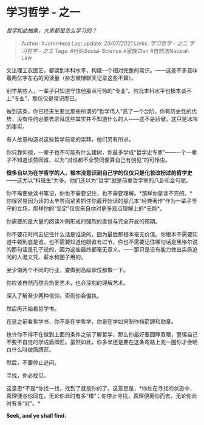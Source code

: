 * 学习哲学 - 之一
  :PROPERTIES:
  :CUSTOM_ID: 学习哲学---之一
  :END:

/哲学如此抽象，大家都是怎么学习的？/

#+BEGIN_QUOTE
  Author: #JohnHexa Last update: /23/07/2021/ Links: [[学习哲学 - 之二]]
  [[学习哲学 - 之三]] Tags: #社科Social-Science #家族Clan
  #自然法Natural-Law
#+END_QUOTE

文法理工农医艺，都读到本科水平，构建一个相对完整的常识。------这差不多意味着两亿字左右的阅读量（杂志微博聊天记录这些不算）。

别学某些人，一辈子只知道守住他那点可怜的“专业”。何况本科水平也根本谈不上“专业”，那仅仅是常识而已。

做到这条，你已经天生要比那些所谓的“哲学伟人”高了一个台阶，你有历史性的优势，没有任何必要去崇拜这些其实并不知道什么的人------这不是骄傲，这只是冰冷的事实。

有人故意构造对这些哲学前辈的崇拜，他们另有所求。

你只靠仰视，一辈子也不可能有什么建树，你最多学成“哲学史专家”------一个一辈子不知道该赞同谁、以为“对谁都不全赞同便算自己有创见”的可怜虫。

*很多自以为在学哲学的人，根本没意识到自己学的仅仅只是化妆改扮过的哲学史*------这尤以“科班生”为多。他们还以为“哲学”就是前辈哲学家的八卦和金句呢。

你不需要做读书笔记，你也不需要记住，也不需要理解。*那样你是读不完的。*你很容易因为读的太辛苦而紧紧抓住你最开始读的那几本“经典著作”作为一辈子坚守的立场。那样你的“坚定”仅仅来自你对更多观点理解上的*无能*。

你需要的是大量的阅读冲刷形成的强烈的直觉与完全开放的预期。

你不要花时间去记住什么话是谁说的，因为最后那根本毫无价值。你根本不需要知道牛顿到底是谁，也不需要知道他跟谁有过节，你也不需要记住哪句话是黑格尔说的那句话是孔子说的，因为这些最终都毫无意义。------那只是没有能力做出实质追问的人混文凭、薪水和圈子用的。

至少做两个不同的行业，要做到高级职位都做一下。

你应该自然而然会热爱艺术，也会深刻的理解艺术。

深入了解至少两种信仰。否则你会偏执。

然后再开始看哲学书。

在这之前看哲学书，你不是在学哲学，你是在学如何制作挡箭牌和勋章。

也许你不得不在做到上面的条件之前了解哲学，那么你最好要圆睁双眼，警惕自己不要不自觉的学成盾牌匠。虽然如此，你多半还是要在这条弯路上兜一圈你才会明白什么叫做盾牌匠。

然后，不要停止追问。

寻找，你必找见。

这意思*不是*你找一找，找到了就是你的了。这意思是，*你处在寻找的状态中，真理便与你同在，无论你此时有多“错”；你停止寻找，真理便离你而去，无论你此时有多“对”。*

*Seek, and ye shall find.*
